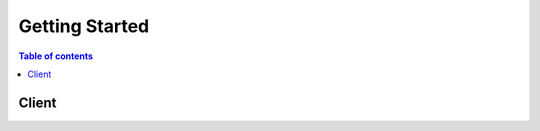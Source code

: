 ===============
Getting Started
===============

.. contents:: Table of contents
    :depth: 2
    :local:

.. py:function:: send_message(sender, recipient, message_body, [priority=1])

   Send a message to a recipient

   :param str sender: The person sending the message
   :param str recipient: The recipient of the message
   :param str message_body: The body of the message
   :param priority: The priority of the message, can be a number 1-5
   :type priority: integer or None
   :return: the message id
   :rtype: int
   :raises ValueError: if the message_body exceeds 160 characters
   :raises TypeError: if the message_body is not a basestring


Client
------

.. py:class:: Foo.Client

  Lorem ipsum dolor. Lorem ipsum dolor::

    client = foo.create_client('baz')

  Available methods:

  * :py:meth:`bar`

.. py:method:: bar(**kwargs)

  Lorem ipsum dolor. Lorem ipsum dolor.

  **Request Syntax**

  ::

      response = client.accept_vpc_peering_connection(
          DryRun=True|False,
          VpcPeeringConnectionId='string'
      )

  :type DryRun: boolean
  :param DryRun:

      Checks whether you have the required permissions for the action, without
      actually making the request, and provides an error response. If you have
      the required permissions, the error response is ``DryRunOperation``.
      Otherwise, it is ``UnauthorizedOperation``.

  :type VpcPeeringConnectionId: string
  :param VpcPeeringConnectionId:

    The ID of the VPC peering connection.

  :rtype: dict
  :returns:

      **Response Syntax**

      ::

          {
              'VpcPeeringConnection': {
                  'AccepterVpcInfo': {
                      'CidrBlock': 'string',
                      'OwnerId': 'string',
                      'VpcId': 'string'
                  },
                  'ExpirationTime': datetime(2015, 1, 1),
                  'RequesterVpcInfo': {
                      'CidrBlock': 'string',
                      'OwnerId': 'string',
                      'VpcId': 'string'
                  },
                  'Status': {
                      'Code': 'string',
                      'Message': 'string'
                  },
                  'Tags': [
                      {
                          'Key': 'string',
                          'Value': 'string'
                      },
                  ],
                  'VpcPeeringConnectionId': 'string'
              }
          }

      **Response Structure**

      - *(dict) --*

        - **VpcPeeringConnection** *(dict) --* Information about the VPC peering connection.

          - **AccepterVpcInfo** *(dict) --* The information of the peer VPC.

            - **CidrBlock** *(string) --* The CIDR block for the VPC.

              - **OwnerId** *(string) --* The AWS account ID of the VPC owner.
              - **VpcId** *(string) --* The ID of the VPC.
              - **ExpirationTime** *(datetime) --* The time that an unaccepted VPC peering connection will expire.
              - **RequesterVpcInfo** *(dict) --* The information of the requester VPC.

                - **CidrBlock** *(string) --* The CIDR block for the VPC.
                - **OwnerId** *(string) --* The AWS account ID of the VPC owner.
                - **VpcId** *(string) --* The ID of the VPC.
                - **Status** *(dict) --* The status of the VPC peering connection.
                - **Code** *(string) --* The status of the VPC peering connection.
                - **Message** *(string) --* A message that provides more information about the status, if applicable.
                - **Tags** *(list) --* Any tags assigned to the resource.

                  - *(dict) --* Describes a tag.

                    - **Key** *(string) --* The key of the tag.

                        Constraints: Tag keys are case-sensitive and accept a maximum of 127 Unicode characters. May not begin with ``aws:``

                    - **Value** *(string) --* The value of the tag.

                        Constraints: Tag values are case-sensitive and accept a maximum of 255 Unicode characters.

                    - **VpcPeeringConnectionId** *(string) --* The ID of the VPC peering connection.
